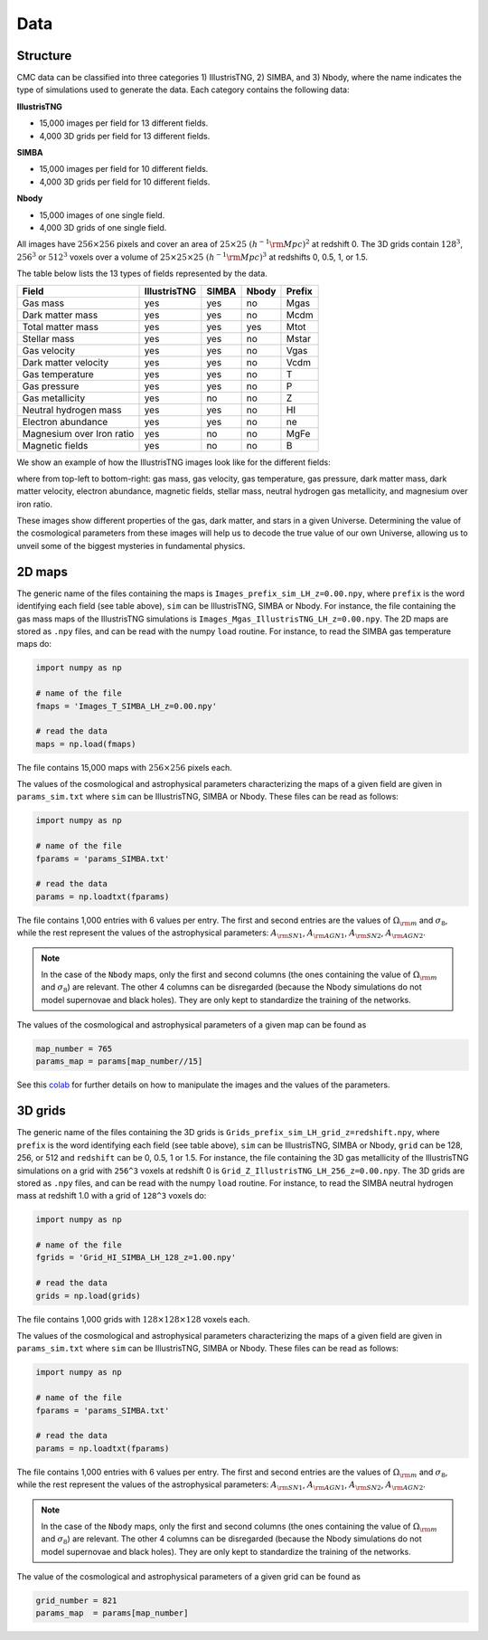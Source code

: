 Data
====

Structure
---------

CMC data can be classified into three categories 1) IllustrisTNG, 2) SIMBA, and 3) Nbody, where the name indicates the type of simulations used to generate the data. Each category contains the following data:

**IllustrisTNG**

- 15,000 images per field for 13 different fields.
- 4,000 3D grids per field for 13 different fields. 
  
**SIMBA**

- 15,000 images per field for 10 different fields.
- 4,000 3D grids per field for 10 different fields. 

**Nbody**

- 15,000 images of one single field.
- 4,000 3D grids of one single field. 

All images have :math:`256\times256` pixels and cover an area of :math:`25\times25~(h^{-1}{\rm Mpc})^2` at redshift 0. The 3D grids contain :math:`128^3`, :math:`256^3` or :math:`512^3` voxels over a volume of :math:`25\times25\times25~(h^{-1}{\rm Mpc})^3` at redshifts 0, 0.5, 1, or 1.5. 

The table below lists the 13 types of fields represented by the data.

+---------------------------+--------------+-------------+-------------+--------+
| Field                     | IllustrisTNG |  SIMBA      | Nbody       | Prefix |
+===========================+==============+=============+=============+========+
| Gas mass                  | yes          | yes         | no          | Mgas   |
+---------------------------+--------------+-------------+-------------+--------+
| Dark matter mass          | yes          | yes         | no          | Mcdm   |
+---------------------------+--------------+-------------+-------------+--------+
| Total matter mass         | yes          | yes         | yes         | Mtot   |
+---------------------------+--------------+-------------+-------------+--------+
| Stellar mass              | yes          | yes         | no          | Mstar  |
+---------------------------+--------------+-------------+-------------+--------+
| Gas velocity              | yes          | yes         | no          | Vgas   |
+---------------------------+--------------+-------------+-------------+--------+
| Dark matter velocity      | yes          | yes         | no          | Vcdm   |
+---------------------------+--------------+-------------+-------------+--------+
| Gas temperature           | yes          | yes         | no          | T      |
+---------------------------+--------------+-------------+-------------+--------+
| Gas pressure              | yes          | yes         | no          | P      |
+---------------------------+--------------+-------------+-------------+--------+
| Gas metallicity           | yes          | no          | no          | Z      |
+---------------------------+--------------+-------------+-------------+--------+
| Neutral hydrogen mass     | yes          | yes         | no          | HI     |
+---------------------------+--------------+-------------+-------------+--------+
| Electron abundance        | yes          | yes         | no          | ne     |
+---------------------------+--------------+-------------+-------------+--------+
| Magnesium over Iron ratio | yes          | no          | no          | MgFe   |
+---------------------------+--------------+-------------+-------------+--------+
| Magnetic fields           | yes          | no          | no          | B      |
+---------------------------+--------------+-------------+-------------+--------+

We show an example of how the IllustrisTNG images look like for the different fields:

.. image:: multifield.png

where from top-left to bottom-right: gas mass, gas velocity, gas temperature, gas pressure, dark matter mass, dark matter velocity, electron abundance, magnetic fields, stellar mass, neutral hydrogen gas metallicity, and magnesium over iron ratio.

These images show different properties of the gas, dark matter, and stars in a given Universe. Determining the value of the cosmological parameters from these images will help us to decode the true value of our own Universe, allowing us to unveil some of the biggest mysteries in fundamental physics.

2D maps
-------

The generic name of the files containing the maps is ``Images_prefix_sim_LH_z=0.00.npy``, where ``prefix`` is the word identifying each field (see table above), ``sim`` can be IllustrisTNG, SIMBA or Nbody. For instance, the file containing the gas mass maps of the IllustrisTNG simulations is ``Images_Mgas_IllustrisTNG_LH_z=0.00.npy``. The 2D maps are stored as ``.npy`` files, and can be read with the numpy ``load`` routine. For instance, to read the SIMBA gas temperature maps do:

.. code:: python

   import numpy as np

   # name of the file
   fmaps = 'Images_T_SIMBA_LH_z=0.00.npy'

   # read the data
   maps = np.load(fmaps)

The file contains 15,000 maps with :math:`256\times256` pixels each.

The values of the cosmological and astrophysical parameters characterizing the maps of a given field are given in ``params_sim.txt`` where ``sim`` can be IllustrisTNG, SIMBA or Nbody. These files can be read as follows:

.. code:: python

   import numpy as np

   # name of the file
   fparams = 'params_SIMBA.txt'

   # read the data
   params = np.loadtxt(fparams)

The file contains 1,000 entries with 6 values per entry. The first and second entries are the values of :math:`\Omega_{\rm m}` and :math:`\sigma_8`, while the rest represent the values of the astrophysical parameters: :math:`A_{\rm SN1}`, :math:`A_{\rm AGN1}`, :math:`A_{\rm SN2}`, :math:`A_{\rm AGN2}`.

.. note::

   In the case of the ``Nbody`` maps, only the first and second columns (the ones containing the value of :math:`\Omega_{\rm m}` and :math:`\sigma_8`) are relevant. The other 4 columns can be disregarded (because the Nbody simulations do not model supernovae and black holes). They are only kept to standardize the training of the networks.

The values of the cosmological and astrophysical parameters of a given map can be found as

.. code:: python

   map_number = 765
   params_map = params[map_number//15]


See this `colab <https://colab.research.google.com/drive/1bT1OXxEPi2IaFs7sJn96M7scFtiKLygj?usp=sharing>`_ for further details on how to manipulate the images and the values of the parameters.


3D grids
--------

The generic name of the files containing the 3D grids is ``Grids_prefix_sim_LH_grid_z=redshift.npy``, where ``prefix`` is the word identifying each field (see table above), ``sim`` can be IllustrisTNG, SIMBA or Nbody, ``grid`` can be 128, 256, or 512 and ``redshift`` can be 0, 0.5, 1 or 1.5. For instance, the file containing the 3D gas metallicity of the IllustrisTNG simulations on a grid with ``256^3`` voxels at redshift 0 is ``Grid_Z_IllustrisTNG_LH_256_z=0.00.npy``. The 3D grids are stored as ``.npy`` files, and can be read with the numpy ``load`` routine. For instance, to read the SIMBA neutral hydrogen mass at redshift 1.0 with a grid of ``128^3`` voxels do:

.. code:: python

   import numpy as np

   # name of the file
   fgrids = 'Grid_HI_SIMBA_LH_128_z=1.00.npy'

   # read the data
   grids = np.load(grids)

The file contains 1,000 grids with :math:`128\times128\times128` voxels each.

The values of the cosmological and astrophysical parameters characterizing the maps of a given field are given in ``params_sim.txt`` where ``sim`` can be IllustrisTNG, SIMBA or Nbody. These files can be read as follows:

.. code:: python

   import numpy as np

   # name of the file
   fparams = 'params_SIMBA.txt'

   # read the data
   params = np.loadtxt(fparams)

The file contains 1,000 entries with 6 values per entry. The first and second entries are the values of :math:`\Omega_{\rm m}` and :math:`\sigma_8`, while the rest represent the values of the astrophysical parameters: :math:`A_{\rm SN1}`, :math:`A_{\rm AGN1}`, :math:`A_{\rm SN2}`, :math:`A_{\rm AGN2}`.

.. note::

   In the case of the ``Nbody`` maps, only the first and second columns (the ones containing the value of :math:`\Omega_{\rm m}` and :math:`\sigma_8`) are relevant. The other 4 columns can be disregarded (because the Nbody simulations do not model supernovae and black holes). They are only kept to standardize the training of the networks.

The value of the cosmological and astrophysical parameters of a given grid can be found as

.. code:: python

   grid_number = 821
   params_map  = params[map_number]
